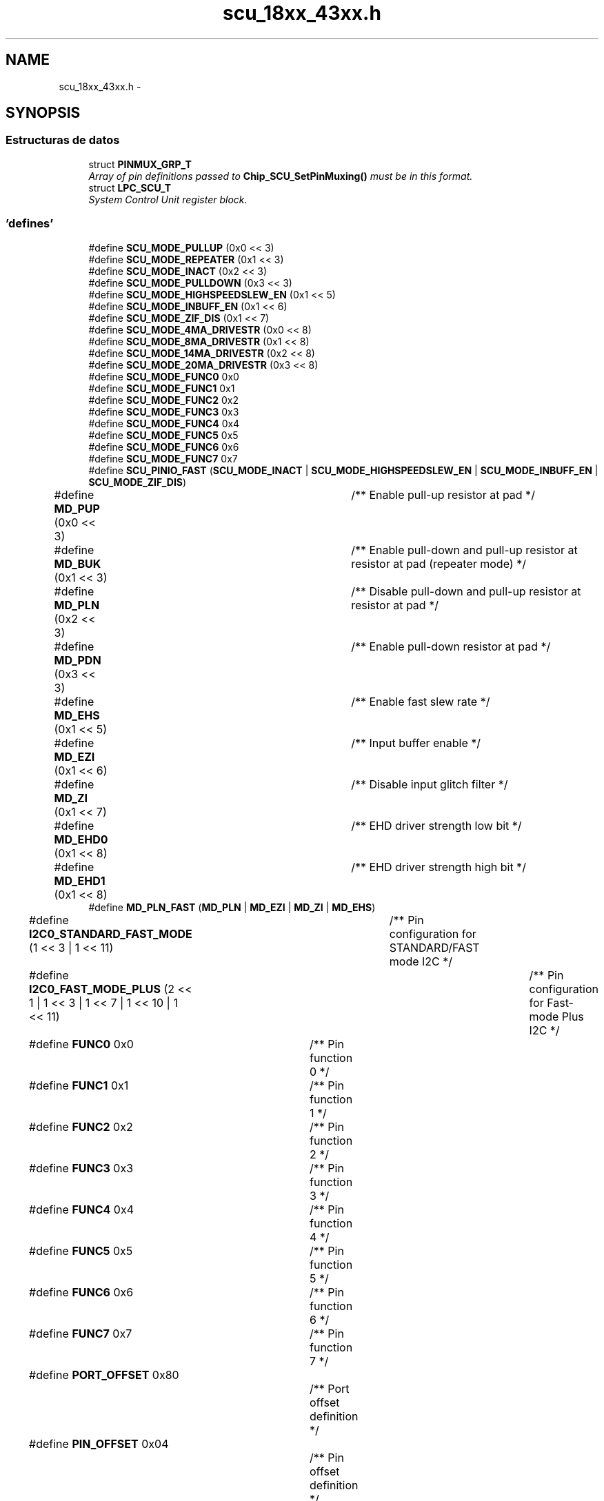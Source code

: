.TH "scu_18xx_43xx.h" 3 "Viernes, 14 de Septiembre de 2018" "Ejercicio 1 - TP 5" \" -*- nroff -*-
.ad l
.nh
.SH NAME
scu_18xx_43xx.h \- 
.SH SYNOPSIS
.br
.PP
.SS "Estructuras de datos"

.in +1c
.ti -1c
.RI "struct \fBPINMUX_GRP_T\fP"
.br
.RI "\fIArray of pin definitions passed to \fBChip_SCU_SetPinMuxing()\fP must be in this format\&. \fP"
.ti -1c
.RI "struct \fBLPC_SCU_T\fP"
.br
.RI "\fISystem Control Unit register block\&. \fP"
.in -1c
.SS "'defines'"

.in +1c
.ti -1c
.RI "#define \fBSCU_MODE_PULLUP\fP   (0x0 << 3)"
.br
.ti -1c
.RI "#define \fBSCU_MODE_REPEATER\fP   (0x1 << 3)"
.br
.ti -1c
.RI "#define \fBSCU_MODE_INACT\fP   (0x2 << 3)"
.br
.ti -1c
.RI "#define \fBSCU_MODE_PULLDOWN\fP   (0x3 << 3)"
.br
.ti -1c
.RI "#define \fBSCU_MODE_HIGHSPEEDSLEW_EN\fP   (0x1 << 5)"
.br
.ti -1c
.RI "#define \fBSCU_MODE_INBUFF_EN\fP   (0x1 << 6)"
.br
.ti -1c
.RI "#define \fBSCU_MODE_ZIF_DIS\fP   (0x1 << 7)"
.br
.ti -1c
.RI "#define \fBSCU_MODE_4MA_DRIVESTR\fP   (0x0 << 8)"
.br
.ti -1c
.RI "#define \fBSCU_MODE_8MA_DRIVESTR\fP   (0x1 << 8)"
.br
.ti -1c
.RI "#define \fBSCU_MODE_14MA_DRIVESTR\fP   (0x2 << 8)"
.br
.ti -1c
.RI "#define \fBSCU_MODE_20MA_DRIVESTR\fP   (0x3 << 8)"
.br
.ti -1c
.RI "#define \fBSCU_MODE_FUNC0\fP   0x0"
.br
.ti -1c
.RI "#define \fBSCU_MODE_FUNC1\fP   0x1"
.br
.ti -1c
.RI "#define \fBSCU_MODE_FUNC2\fP   0x2"
.br
.ti -1c
.RI "#define \fBSCU_MODE_FUNC3\fP   0x3"
.br
.ti -1c
.RI "#define \fBSCU_MODE_FUNC4\fP   0x4"
.br
.ti -1c
.RI "#define \fBSCU_MODE_FUNC5\fP   0x5"
.br
.ti -1c
.RI "#define \fBSCU_MODE_FUNC6\fP   0x6"
.br
.ti -1c
.RI "#define \fBSCU_MODE_FUNC7\fP   0x7"
.br
.ti -1c
.RI "#define \fBSCU_PINIO_FAST\fP   (\fBSCU_MODE_INACT\fP | \fBSCU_MODE_HIGHSPEEDSLEW_EN\fP | \fBSCU_MODE_INBUFF_EN\fP | \fBSCU_MODE_ZIF_DIS\fP)"
.br
.ti -1c
.RI "#define \fBMD_PUP\fP   (0x0 << 3)		/** Enable pull\-up resistor at pad */"
.br
.ti -1c
.RI "#define \fBMD_BUK\fP   (0x1 << 3)		/** Enable pull\-down and pull\-up resistor at resistor at pad (repeater mode) */"
.br
.ti -1c
.RI "#define \fBMD_PLN\fP   (0x2 << 3)		/** Disable pull\-down and pull\-up resistor at resistor at pad */"
.br
.ti -1c
.RI "#define \fBMD_PDN\fP   (0x3 << 3)		/** Enable pull\-down resistor at pad */"
.br
.ti -1c
.RI "#define \fBMD_EHS\fP   (0x1 << 5)		/** Enable fast slew rate */"
.br
.ti -1c
.RI "#define \fBMD_EZI\fP   (0x1 << 6)		/** Input buffer enable */"
.br
.ti -1c
.RI "#define \fBMD_ZI\fP   (0x1 << 7)		/** Disable input glitch filter */"
.br
.ti -1c
.RI "#define \fBMD_EHD0\fP   (0x1 << 8)		/** EHD driver strength low bit */"
.br
.ti -1c
.RI "#define \fBMD_EHD1\fP   (0x1 << 8)		/** EHD driver strength high bit */"
.br
.ti -1c
.RI "#define \fBMD_PLN_FAST\fP   (\fBMD_PLN\fP | \fBMD_EZI\fP | \fBMD_ZI\fP | \fBMD_EHS\fP)"
.br
.ti -1c
.RI "#define \fBI2C0_STANDARD_FAST_MODE\fP   (1 << 3 | 1 << 11)	/** Pin configuration for STANDARD/FAST mode I2C */"
.br
.ti -1c
.RI "#define \fBI2C0_FAST_MODE_PLUS\fP   (2 << 1 | 1 << 3 | 1 << 7 | 1 << 10 | 1 << 11)	/** Pin configuration for Fast\-mode Plus I2C */"
.br
.ti -1c
.RI "#define \fBFUNC0\fP   0x0				/** Pin function 0 */"
.br
.ti -1c
.RI "#define \fBFUNC1\fP   0x1				/** Pin function 1 */"
.br
.ti -1c
.RI "#define \fBFUNC2\fP   0x2				/** Pin function 2 */"
.br
.ti -1c
.RI "#define \fBFUNC3\fP   0x3				/** Pin function 3 */"
.br
.ti -1c
.RI "#define \fBFUNC4\fP   0x4				/** Pin function 4 */"
.br
.ti -1c
.RI "#define \fBFUNC5\fP   0x5				/** Pin function 5 */"
.br
.ti -1c
.RI "#define \fBFUNC6\fP   0x6				/** Pin function 6 */"
.br
.ti -1c
.RI "#define \fBFUNC7\fP   0x7				/** Pin function 7 */"
.br
.ti -1c
.RI "#define \fBPORT_OFFSET\fP   0x80			/** Port offset definition */"
.br
.ti -1c
.RI "#define \fBPIN_OFFSET\fP   0x04			/** Pin offset definition */"
.br
.ti -1c
.RI "#define \fBLPC_SCU_PIN\fP(\fBLPC_SCU_BASE\fP,  po,  pi)   (*(volatile int *) ((\fBLPC_SCU_BASE\fP) + ((po) * 0x80) + ((pi) * 0x4))"
.br
.ti -1c
.RI "#define \fBLPC_SCU_CLK\fP(\fBLPC_SCU_BASE\fP,  c)   (*(volatile int *) ((\fBLPC_SCU_BASE\fP) +0xC00 + ((c) * 0x4)))"
.br
.in -1c
.SS "Funciones"

.in +1c
.ti -1c
.RI "\fBSTATIC\fP \fBINLINE\fP void \fBChip_SCU_PinMuxSet\fP (uint8_t port, uint8_t pin, uint16_t modefunc)"
.br
.RI "\fISets I/O Control pin mux\&. \fP"
.ti -1c
.RI "\fBSTATIC\fP \fBINLINE\fP void \fBChip_SCU_PinMux\fP (uint8_t port, uint8_t pin, uint16_t mode, uint8_t func)"
.br
.RI "\fIConfigure pin function\&. \fP"
.ti -1c
.RI "\fBSTATIC\fP \fBINLINE\fP void \fBChip_SCU_ClockPinMuxSet\fP (uint8_t clknum, uint16_t modefunc)"
.br
.RI "\fIConfigure clock pin function (pins SFSCLKx) \fP"
.ti -1c
.RI "\fBSTATIC\fP \fBINLINE\fP void \fBChip_SCU_ClockPinMux\fP (uint8_t clknum, uint16_t mode, uint8_t func)"
.br
.RI "\fIConfigure clock pin function (pins SFSCLKx) \fP"
.ti -1c
.RI "\fBSTATIC\fP \fBINLINE\fP void \fBChip_SCU_GPIOIntPinSel\fP (uint8_t PortSel, uint8_t PortNum, uint8_t PinNum)"
.br
.RI "\fIGPIO Interrupt Pin Select\&. \fP"
.ti -1c
.RI "\fBSTATIC\fP \fBINLINE\fP void \fBChip_SCU_I2C0PinConfig\fP (uint32_t I2C0Mode)"
.br
.RI "\fII2C Pin Configuration\&. \fP"
.ti -1c
.RI "\fBSTATIC\fP \fBINLINE\fP void \fBChip_SCU_ADC_Channel_Config\fP (uint32_t ADC_ID, uint8_t channel)"
.br
.RI "\fIADC Pin Configuration\&. \fP"
.ti -1c
.RI "\fBSTATIC\fP \fBINLINE\fP void \fBChip_SCU_DAC_Analog_Config\fP (void)"
.br
.RI "\fIDAC Pin Configuration\&. \fP"
.ti -1c
.RI "\fBSTATIC\fP \fBINLINE\fP void \fBChip_SCU_SetPinMuxing\fP (const \fBPINMUX_GRP_T\fP *pinArray, uint32_t arrayLength)"
.br
.RI "\fISet all I/O Control pin muxing\&. \fP"
.in -1c
.SH "Autor"
.PP 
Generado automáticamente por Doxygen para Ejercicio 1 - TP 5 del código fuente\&.
